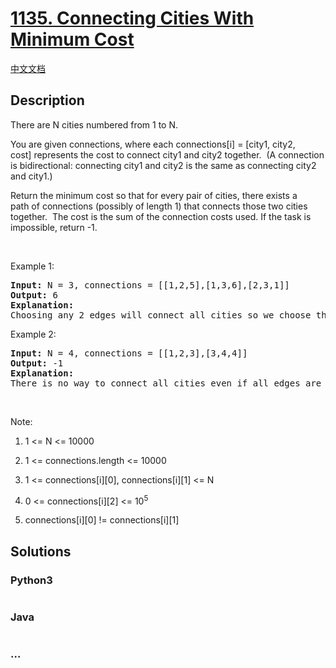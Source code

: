 * [[https://leetcode.com/problems/connecting-cities-with-minimum-cost][1135.
Connecting Cities With Minimum Cost]]
  :PROPERTIES:
  :CUSTOM_ID: connecting-cities-with-minimum-cost
  :END:
[[./solution/1100-1199/1135.Connecting Cities With Minimum Cost/README.org][中文文档]]

** Description
   :PROPERTIES:
   :CUSTOM_ID: description
   :END:

#+begin_html
  <p>
#+end_html

There are N cities numbered from 1 to N.

#+begin_html
  </p>
#+end_html

#+begin_html
  <p>
#+end_html

You are given connections, where each connections[i] = [city1, city2,
cost] represents the cost to connect city1 and city2 together.  (A
connection is bidirectional: connecting city1 and city2 is the same as
connecting city2 and city1.)

#+begin_html
  </p>
#+end_html

#+begin_html
  <p>
#+end_html

Return the minimum cost so that for every pair of cities, there exists a
path of connections (possibly of length 1) that connects those two
cities together.  The cost is the sum of the connection costs used. If
the task is impossible, return -1.

#+begin_html
  </p>
#+end_html

#+begin_html
  <p>
#+end_html

 

#+begin_html
  </p>
#+end_html

#+begin_html
  <p>
#+end_html

Example 1:

#+begin_html
  </p>
#+end_html

#+begin_html
  <p>
#+end_html

#+begin_html
  </p>
#+end_html

#+begin_html
  <pre>
  <strong>Input: </strong>N = 3, connections = [[1,2,5],[1,3,6],[2,3,1]]
  <strong>Output: </strong>6
  <strong>Explanation: </strong>
  Choosing any 2 edges will connect all cities so we choose the minimum 2.
  </pre>
#+end_html

#+begin_html
  <p>
#+end_html

Example 2:

#+begin_html
  </p>
#+end_html

#+begin_html
  <p>
#+end_html

#+begin_html
  </p>
#+end_html

#+begin_html
  <pre>
  <strong>Input: </strong>N = 4, connections = [[1,2,3],[3,4,4]]
  <strong>Output: </strong>-1
  <strong>Explanation: </strong>
  There is no way to connect all cities even if all edges are used.
  </pre>
#+end_html

#+begin_html
  <p>
#+end_html

 

#+begin_html
  </p>
#+end_html

#+begin_html
  <p>
#+end_html

Note:

#+begin_html
  </p>
#+end_html

#+begin_html
  <ol>
#+end_html

#+begin_html
  <li>
#+end_html

1 <= N <= 10000

#+begin_html
  </li>
#+end_html

#+begin_html
  <li>
#+end_html

1 <= connections.length <= 10000

#+begin_html
  </li>
#+end_html

#+begin_html
  <li>
#+end_html

1 <= connections[i][0], connections[i][1] <= N

#+begin_html
  </li>
#+end_html

#+begin_html
  <li>
#+end_html

0 <= connections[i][2] <= 10^5

#+begin_html
  </li>
#+end_html

#+begin_html
  <li>
#+end_html

connections[i][0] != connections[i][1]

#+begin_html
  </li>
#+end_html

#+begin_html
  </ol>
#+end_html

** Solutions
   :PROPERTIES:
   :CUSTOM_ID: solutions
   :END:

#+begin_html
  <!-- tabs:start -->
#+end_html

*** *Python3*
    :PROPERTIES:
    :CUSTOM_ID: python3
    :END:
#+begin_src python
#+end_src

*** *Java*
    :PROPERTIES:
    :CUSTOM_ID: java
    :END:
#+begin_src java
#+end_src

*** *...*
    :PROPERTIES:
    :CUSTOM_ID: section
    :END:
#+begin_example
#+end_example

#+begin_html
  <!-- tabs:end -->
#+end_html
